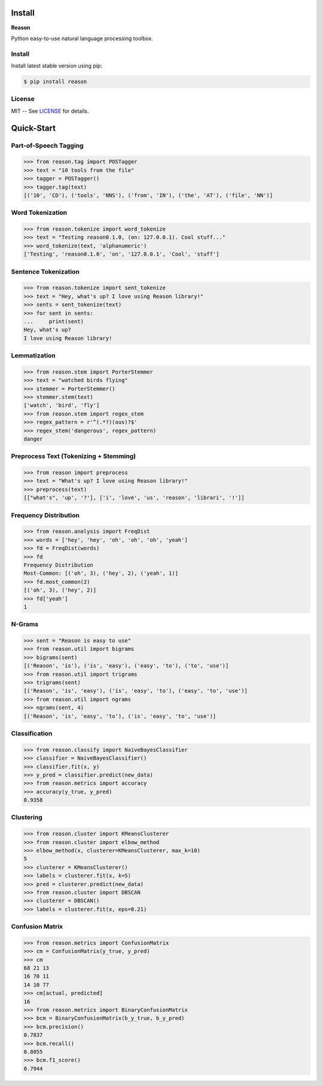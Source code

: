================================================================================
Install
================================================================================

**Reason**

Python easy-to-use natural language processing toolbox.

Install
++++++++

Install latest stable version using pip:

.. code-block:: bash

    $ pip install reason


License
++++++++

MIT -- See
`LICENSE <https://github.com/alisoltanirad/Reason/blob/main/LICENSE>`__
for details.


================================================================================
Quick-Start
================================================================================

Part-of-Speech Tagging
+++++++++++++++++++++++

>>> from reason.tag import POSTagger
>>> text = "10 tools from the file"
>>> tagger = POSTagger()
>>> tagger.tag(text)
[('10', 'CD'), ('tools', 'NNS'), ('from', 'IN'), ('the', 'AT'), ('file', 'NN')]

Word Tokenization
++++++++++++++++++

>>> from reason.tokenize import word_tokenize
>>> text = "Testing reason0.1.0, (on: 127.0.0.1). Cool stuff..."
>>> word_tokenize(text, 'alphanumeric')
['Testing', 'reason0.1.0', 'on', '127.0.0.1', 'Cool', 'stuff']

Sentence Tokenization
++++++++++++++++++++++

>>> from reason.tokenize import sent_tokenize
>>> text = "Hey, what's up? I love using Reason library!"
>>> sents = sent_tokenize(text)
>>> for sent in sents:
...     print(sent)
Hey, what's up?
I love using Reason library!

Lemmatization
++++++++++++++

>>> from reason.stem import PorterStemmer
>>> text = "watched birds flying"
>>> stemmer = PorterStemmer()
>>> stemmer.stem(text)
['watch', 'bird', 'fly']
>>> from reason.stem import regex_stem
>>> regex_pattern = r'^(.*?)(ous)?$'
>>> regex_stem('dangerous', regex_pattern)
danger

Preprocess Text (Tokenizing + Stemming)
++++++++++++++++++++++++++++++++++++++++

>>> from reason import preprocess
>>> text = "What's up? I love using Reason library!"
>>> preprocess(text)
[["what's", 'up', '?'], ['i', 'love', 'us', 'reason', 'librari', '!']]

Frequency Distribution
+++++++++++++++++++++++

>>> from reason.analysis import FreqDist
>>> words = ['hey', 'hey', 'oh', 'oh', 'oh', 'yeah']
>>> fd = FreqDist(words)
>>> fd
Frequency Distribution
Most-Common: [('oh', 3), ('hey', 2), ('yeah', 1)]
>>> fd.most_common(2)
[('oh', 3), ('hey', 2)]
>>> fd['yeah']
1

N-Grams
++++++++

>>> sent = "Reason is easy to use"
>>> from reason.util import bigrams
>>> bigrams(sent)
[('Reason', 'is'), ('is', 'easy'), ('easy', 'to'), ('to', 'use')]
>>> from reason.util import trigrams
>>> trigrams(sent)
[('Reason', 'is', 'easy'), ('is', 'easy', 'to'), ('easy', 'to', 'use')]
>>> from reason.util import ngrams
>>> ngrams(sent, 4)
[('Reason', 'is', 'easy', 'to'), ('is', 'easy', 'to', 'use')]


Classification
+++++++++++++++

>>> from reason.classify import NaiveBayesClassifier
>>> classifier = NaiveBayesClassifier()
>>> classifier.fit(x, y)
>>> y_pred = classifier.predict(new_data)
>>> from reason.metrics import accuracy
>>> accuracy(y_true, y_pred)
0.9358


Clustering
+++++++++++

>>> from reason.cluster import KMeansClusterer
>>> from reason.cluster import elbow_method
>>> elbow_method(x, clusterer=KMeansClusterer, max_k=10)
5
>>> clusterer = KMeansClusterer()
>>> labels = clusterer.fit(x, k=5)
>>> pred = clusterer.predict(new_data)
>>> from reason.cluster import DBSCAN
>>> clusterer = DBSCAN()
>>> labels = clusterer.fit(x, eps=0.21)


Confusion Matrix
+++++++++++++++++

>>> from reason.metrics import ConfusionMatrix
>>> cm = ConfusionMatrix(y_true, y_pred)
>>> cm
68 21 13
16 70 11
14 10 77
>>> cm[actual, predicted]
16
>>> from reason.metrics import BinaryConfusionMatrix
>>> bcm = BinaryConfusionMatrix(b_y_true, b_y_pred)
>>> bcm.precision()
0.7837
>>> bcm.recall()
0.8055
>>> bcm.f1_score()
0.7944
